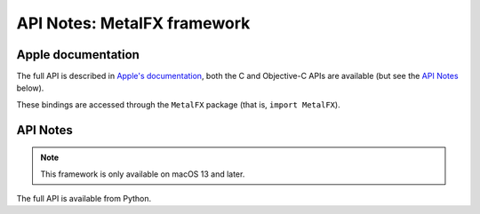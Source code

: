 API Notes: MetalFX framework
============================

Apple documentation
-------------------

The full API is described in `Apple's documentation`__, both
the C and Objective-C APIs are available (but see the `API Notes`_ below).

.. __: https://developer.apple.com/documentation/metalfx/?language=objc

These bindings are accessed through the ``MetalFX`` package (that is, ``import MetalFX``).


API Notes
---------

.. note::

   This framework is only available on macOS 13 and later.

The full API is available from Python.
